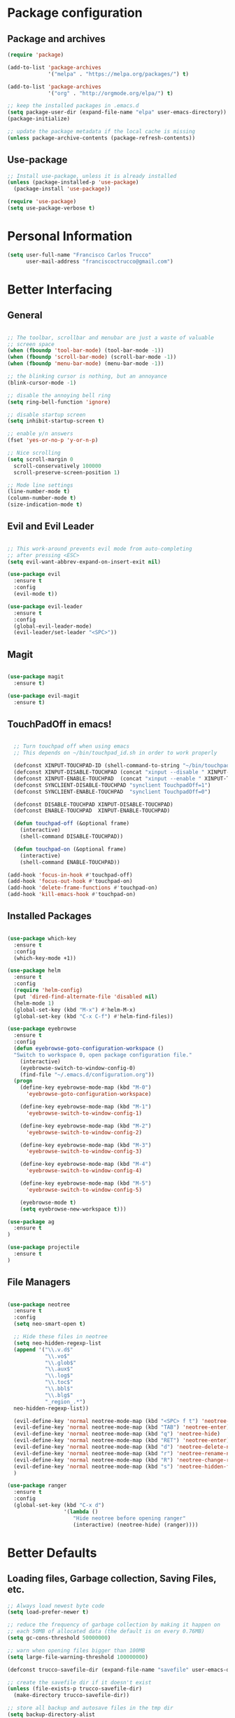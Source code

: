 * Package configuration
** Package and archives

#+BEGIN_SRC emacs-lisp
(require 'package)

(add-to-list 'package-archives
             '("melpa" . "https://melpa.org/packages/") t)

(add-to-list 'package-archives
             '("org" . "http://orgmode.org/elpa/") t)

;; keep the installed packages in .emacs.d
(setq package-user-dir (expand-file-name "elpa" user-emacs-directory))
(package-initialize)

;; update the package metadata if the local cache is missing
(unless package-archive-contents (package-refresh-contents))

#+END_SRC

** Use-package

#+BEGIN_SRC emacs-lisp
;; Install use-package, unless it is already installed
(unless (package-installed-p 'use-package)
  (package-install 'use-package))

(require 'use-package)
(setq use-package-verbose t)
#+END_SRC

* Personal Information

#+BEGIN_SRC emacs-lisp
(setq user-full-name "Francisco Carlos Trucco"
      user-mail-address "franciscoctrucco@gmail.com")
#+END_SRC

* Better Interfacing
** General
#+BEGIN_SRC emacs-lisp

;; The toolbar, scrollbar and menubar are just a waste of valuable
;; screen space
(when (fboundp 'tool-bar-mode) (tool-bar-mode -1))
(when (fboundp 'scroll-bar-mode) (scroll-bar-mode -1))
(when (fboundp 'menu-bar-mode) (menu-bar-mode -1))

;; the blinking cursor is nothing, but an annoyance
(blink-cursor-mode -1)

;; disable the annoying bell ring
(setq ring-bell-function 'ignore)

;; disable startup screen
(setq inhibit-startup-screen t)

;; enable y/n answers
(fset 'yes-or-no-p 'y-or-n-p)

;; Nice scrolling
(setq scroll-margin 0
  scroll-conservatively 100000
  scroll-preserve-screen-position 1)

;; Mode line settings
(line-number-mode t)
(column-number-mode t)
(size-indication-mode t)

#+END_SRC

** Evil and Evil Leader
#+BEGIN_SRC emacs-lisp

;; This work-around prevents evil mode from auto-completing
;; after pressing <ESC>
(setq evil-want-abbrev-expand-on-insert-exit nil)

(use-package evil
  :ensure t
  :config
  (evil-mode t))

(use-package evil-leader
  :ensure t
  :config
  (global-evil-leader-mode)
  (evil-leader/set-leader "<SPC>"))

#+END_SRC

** Magit

#+BEGIN_SRC emacs-lisp

(use-package magit
  :ensure t)

(use-package evil-magit
  :ensure t)

#+END_SRC

** TouchPadOff in emacs!

#+BEGIN_SRC emacs-lisp

  ;; Turn touchpad off when using emacs
  ;; This depends on ~/bin/touchpad_id.sh in order to work properly

  (defconst XINPUT-TOUCHPAD-ID (shell-command-to-string "~/bin/touchpad_id.sh"))
  (defconst XINPUT-DISABLE-TOUCHPAD (concat "xinput --disable " XINPUT-TOUCHPAD-ID))
  (defconst XINPUT-ENABLE-TOUCHPAD  (concat "xinput --enable " XINPUT-TOUCHPAD-ID))
  (defconst SYNCLIENT-DISABLE-TOUCHPAD "synclient TouchpadOff=1")
  (defconst SYNCLIENT-ENABLE-TOUCHPAD  "synclient TouchpadOff=0")

  (defconst DISABLE-TOUCHPAD XINPUT-DISABLE-TOUCHPAD)
  (defconst ENABLE-TOUCHPAD  XINPUT-ENABLE-TOUCHPAD)

  (defun touchpad-off (&optional frame)
    (interactive)
    (shell-command DISABLE-TOUCHPAD))

  (defun touchpad-on (&optional frame)
    (interactive)
    (shell-command ENABLE-TOUCHPAD))

(add-hook 'focus-in-hook #'touchpad-off)
(add-hook 'focus-out-hook #'touchpad-on)
(add-hook 'delete-frame-functions #'touchpad-on)
(add-hook 'kill-emacs-hook #'touchpad-on)

#+END_SRC

** Installed Packages

#+BEGIN_SRC emacs-lisp

(use-package which-key
  :ensure t
  :config
  (which-key-mode +1))

(use-package helm
  :ensure t
  :config
  (require 'helm-config)
  (put 'dired-find-alternate-file 'disabled nil)
  (helm-mode 1)
  (global-set-key (kbd "M-x") #'helm-M-x)
  (global-set-key (kbd "C-x C-f") #'helm-find-files))

(use-package eyebrowse
  :ensure t
  :config
  (defun eyebrowse-goto-configuration-workspace ()
  "Switch to workspace 0, open package configuration file."
    (interactive)
    (eyebrowse-switch-to-window-config-0)
    (find-file "~/.emacs.d/configuration.org"))
  (progn
    (define-key eyebrowse-mode-map (kbd "M-0")
      'eyebrowse-goto-configuration-workspace)

    (define-key eyebrowse-mode-map (kbd "M-1")
      'eyebrowse-switch-to-window-config-1)

    (define-key eyebrowse-mode-map (kbd "M-2")
      'eyebrowse-switch-to-window-config-2)

    (define-key eyebrowse-mode-map (kbd "M-3")
      'eyebrowse-switch-to-window-config-3)

    (define-key eyebrowse-mode-map (kbd "M-4")
      'eyebrowse-switch-to-window-config-4)

    (define-key eyebrowse-mode-map (kbd "M-5")
      'eyebrowse-switch-to-window-config-5)

    (eyebrowse-mode t)
    (setq eyebrowse-new-workspace t)))

(use-package ag
  :ensure t
)

(use-package projectile
  :ensure t
)
#+END_SRC

** File Managers

#+BEGIN_SRC emacs-lisp

(use-package neotree
  :ensure t
  :config
  (setq neo-smart-open t)

  ;; Hide these files in neotree
  (setq neo-hidden-regexp-list
  (append '("\\.v.d$"
            "\\.vo$"
            "\\.glob$"
            "\\.aux$"
            "\\.log$"
            "\\.toc$"
            "\\.bbl$"
            "\\.blg$"
            "_region_.*")
  neo-hidden-regexp-list))

  (evil-define-key 'normal neotree-mode-map (kbd "<SPC> f t") 'neotree-toggle)
  (evil-define-key 'normal neotree-mode-map (kbd "TAB") 'neotree-enter)
  (evil-define-key 'normal neotree-mode-map (kbd "q") 'neotree-hide)
  (evil-define-key 'normal neotree-mode-map (kbd "RET") 'neotree-enter)
  (evil-define-key 'normal neotree-mode-map (kbd "d") 'neotree-delete-node)
  (evil-define-key 'normal neotree-mode-map (kbd "r") 'neotree-rename-node)
  (evil-define-key 'normal neotree-mode-map (kbd "R") 'neotree-change-root)
  (evil-define-key 'normal neotree-mode-map (kbd "s") 'neotree-hidden-file-toggle)
  )

(use-package ranger
  :ensure t
  :config
  (global-set-key (kbd "C-x d")
                  '(lambda ()
                     "Hide neotree before opening ranger"
                     (interactive) (neotree-hide) (ranger))))

#+END_SRC

* Better Defaults
** Loading files, Garbage collection, Saving Files, etc.

#+BEGIN_SRC emacs-lisp
;; Always load newest byte code
(setq load-prefer-newer t)

;; reduce the frequency of garbage collection by making it happen on
;; each 50MB of allocated data (the default is on every 0.76MB)
(setq gc-cons-threshold 50000000)

;; warn when opening files bigger than 100MB
(setq large-file-warning-threshold 100000000)

(defconst trucco-savefile-dir (expand-file-name "savefile" user-emacs-directory))

;; create the savefile dir if it doesn't exist
(unless (file-exists-p trucco-savefile-dir)
  (make-directory trucco-savefile-dir))

;; store all backup and autosave files in the tmp dir
(setq backup-directory-alist
      `((".*" . ,temporary-file-directory)))
(setq auto-save-file-name-transforms
      `((".*" ,temporary-file-directory t)))

;; revert buffers automatically when underlying files are changed externally
(global-auto-revert-mode t)

#+END_SRC

** Emacs Sessions
#+BEGIN_SRC emacs-lisp
;; Save Emacs Sessions
(desktop-save-mode 1)
#+END_SRC

** Coding Systems
#+BEGIN_SRC emacs-lisp

;; Coding systems
(prefer-coding-system 'utf-8)
(set-default-coding-systems 'utf-8)
(set-terminal-coding-system 'utf-8)
(set-keyboard-coding-system 'utf-8)

#+END_SRC

** Built-in Packages

#+BEGIN_SRC emacs-lisp

(use-package uniquify
  :config
  (setq uniquify-buffer-name-style 'forward)
  (setq uniquify-separator "/")
  ;; rename after killing uniquified
  (setq uniquify-after-kill-buffer-p t)
  ;; don't muck with special buffers
  (setq uniquify-ignore-buffers-re "^\\*"))

;; saveplace remembers your location in a file when saving files
(use-package saveplace
  :config
  (setq save-place-file (expand-file-name "saveplace" trucco-savefile-dir))
  ;; activate it for all buffers
  (setq-default save-place t))

(use-package savehist
  :config
  (setq savehist-additional-variables
        ;; search entries
        '(search-ring regexp-search-ring)
        ;; save every minute
        savehist-autosave-interval 60
        ;; keep the home clean
        savehist-file (expand-file-name "savehist" trucco-savefile-dir))
  (savehist-mode +1))

(use-package recentf
  :config
  (setq recentf-save-file (expand-file-name "recentf" trucco-savefile-dir)
        recentf-max-saved-items 500
        recentf-max-menu-items 15
        ;; disable recentf-cleanup on Emacs start, because it can cause
        ;; problems with remote files
        recentf-auto-cleanup 'never)
  (recentf-mode +1))

#+END_SRC

** Installed Packages

#+BEGIN_SRC emacs-lisp

(use-package super-save
  :ensure t
  :config
  (super-save-mode +1))

(use-package undo-tree
  :ensure t
  :config
  ;; autosave the undo-tree history
  (setq undo-tree-history-directory-alist
        `((".*" . ,temporary-file-directory)))
  (setq undo-tree-auto-save-history t))

#+END_SRC

* Better Editing
** Indentation, tabs, spaces, newlines, etc.
#+BEGIN_SRC emacs-lisp
    ;; Emacs modes typically provide a standard means to change the
    ;; indentation width -- eg. c-basic-offset: use that to adjust your
    ;; personal indentation width, while maintaining the style (and
    ;; meaning) of any files you load.
    (setq-default indent-tabs-mode nil)   ;; don't use tabs to indent
    (setq-default tab-width 4)            ;; but maintain correct appearance

    ;; Newline at end of file
    (setq require-final-newline t)

    ;; smart tab behavior - indent or complete
    (setq tab-always-indent 'complete)

    ;; highlight the current line
    (global-hl-line-mode +1)

    (custom-set-variables
      '(initial-frame-alist (quote ((fullscreen . maximized)))))

  ;; Split horizontally
  (setq split-height-threshold nil)
  (setq split-width-threshold 80)
#+END_SRC

** Built-in Packages

#+BEGIN_SRC emacs-lisp

(use-package paren
  :config
  (show-paren-mode +1))

(use-package whitespace
  :init
  (dolist (hook '(prog-mode-hook text-mode-hook))
    (add-hook hook #'whitespace-mode))
  (add-hook 'before-save-hook #'whitespace-cleanup)
  :config
  (setq whitespace-line-column 80) ;; limit line length
  (setq whitespace-style '(face tabs trailing)))

#+END_SRC

** Installed Packages

#+BEGIN_SRC emacs-lisp

(use-package evil-surround
  :ensure t
  :config
  (global-evil-surround-mode 1)
  (define-key evil-visual-state-map (kbd "s") #'evil-surround-region))

(use-package evil-mc
  :ensure t
  :config
  (global-evil-mc-mode 1))

(use-package smartparens
  :ensure t
  :config
  (smartparens-mode 1))

(use-package flycheck
  :ensure t
  :config
  (add-hook 'after-init-hook #'global-flycheck-mode))

(use-package company
  :ensure t
  :config
  (global-company-mode))

(use-package google-translate
  :ensure t
  :config
  (setq google-translate-default-source-language "en")
  (setq google-translate-default-target-language "es")
  (global-set-key "\C-ct" 'google-translate-at-point)
  (global-set-key "\C-cT" 'google-translate-query-translate))

(use-package avy
  :ensure t
  :config
  (global-set-key (kbd "C-;") 'avy-goto-word-1))

(use-package yasnippet
  :ensure t
  :config
  (yas-reload-all)
  (add-hook 'prog-mode-hook #'yas-minor-mode)

  ;; Add yasnippet support for all company backends
  ;; https://github.com/syl20bnr/spacemacs/pull/179
  (defvar company-mode/enable-yas t
  "Enable yasnippet for all backends.")

  (defun company-mode/backend-with-yas (backend)
  (if (or (not company-mode/enable-yas) (and (listp backend) (member 'company-yasnippet backend)))
      backend
      (append (if (consp backend) backend (list backend))
              '(:with company-yasnippet))))

  (setq company-backends (mapcar #'company-mode/backend-with-yas company-backends))
)

(use-package yasnippet-snippets
  :ensure t)

#+End_SRC

* Languages
** Org
Remember to install org-mode before using emacs. The built-in version
of org-mode is outdated.

#+BEGIN_SRC emacs-lisp

(use-package org
  :ensure t
  :config
  (setq org-src-fontify-natively t)       ;; Highlight code blocks in org-mode
  (setq org-link-frame-setup
        (quote ((vm . vm-visit-folder-other-frame)
                (vm-imap . vm-visit-imap-folder-other-frame)
                (gnus . org-gnus-no-new-news)
                (file . find-file)        ;; Open file in the same frame and window
                (wl . wl-other-frame))))
  (setq org-log-done 'time)
  (setq org-todo-keywords
    '((sequence "TODO" "DOING" "DONE")))
  (setq org-agenda-span 30)               ;; look 30 days into the future
  (setq org-agenda-start-on-weekday nil)  ;; Start agenda view from today
  (define-key global-map (kbd "C-c a") 'org-agenda)
  (org-babel-do-load-languages 'org-babel-load-languages '((shell . t)))
  )

(use-package org-bullets
  :ensure t
  :config
  (add-hook 'org-mode-hook (lambda () (org-bullets-mode 1))))

(use-package org-tempo)
#+END_SRC

** Markdown

#+BEGIN_SRC emacs-lisp

(use-package markdown-mode
  :ensure t)

#+END_SRC
** Haskell

#+BEGIN_SRC emacs-lisp

(use-package haskell-mode
  :ensure t)

#+END_SRC

** Bibtex

#+BEGIN_SRC emacs-lisp
(use-package helm-bibtex
  :ensure t)
#+END_SRC

See [[http://kitchingroup.cheme.cmu.edu/blog/2014/05/15/Using-org-ref-to-keep-your-bibtex-files-in-order/][this blog]] for more info.
#+BEGIN_SRC emacs-lisp
(use-package org-ref
  :ensure t)
#+END_SRC

** Latex

#+BEGIN_SRC emacs-lisp

  (add-hook 'LaTeX-mode-hook #'outline-minor-mode)
  (add-hook 'LaTeX-mode-hook 'turn-on-auto-fill)
  (add-hook 'LaTeX-mode-hook 'LaTeX-math-mode)

  (use-package latex-math-preview
    :ensure t)

  (use-package auctex
    :defer t
    :ensure t
    :config)

  (eval-after-load "evil-maps"
    (dolist (map '(evil-motion-state-map
                   evil-insert-state-map
                   evil-emacs-state-map))
            (define-key (eval map) "'" nil)))

    (setq LaTeX-math-abbrev-prefix '"'")

  ;; (setq-default TeX-master nil) ; Query for master file.

#+END_SRC

** Proof General

#+BEGIN_SRC emacs-lisp

(unless (file-directory-p "~/.emacs.d/lisp/PG")
        (shell-command "git clone https://github.com/ProofGeneral/PG ~/.emacs.d/lisp/PG;
                        cd ~/.emacs.d/lisp/PG; make;"))

(load "~/.emacs.d/lisp/PG/generic/proof-site")

(use-package company-coq
  :ensure t
  :config
  (add-hook 'coq-mode-hook #'company-coq-mode))

(custom-set-variables '(coq-prog-name "/home/fran/.opam/opam-coq.8.8.1/4.02.3/bin/coqtop -Q . Top") '(proof-three-window-enable t))

;; Three windows always hybrid policy
;; Docs: https://proofgeneral.github.io/doc/userman/ProofGeneral_9/#index-proof_002dlayout_002dwindows
(setq proof-three-window-mode-policy 'hybrid)

#+END_SRC

* Themes

#+BEGIN_SRC emacs-lisp

(use-package spacemacs-theme
  :ensure t
  :defer t
  :init
  (load-theme 'spacemacs-dark t)
  (set-frame-font "Deja Vu Sans Mono 11" nil t)
)

(use-package spaceline
  :ensure t
  :demand t
  :init
  (setq powerline-default-separator 'arrow-fade)
  :config
  (require 'spaceline-config)
  (spaceline-spacemacs-theme)
  (setq spaceline-buffer-size-p nil)
  (setq spaceline-minor-modes-p nil))


#+END_SRC

* Bindings

#+BEGIN_SRC emacs-lisp

  (evil-leader/set-key "ft"    'neotree-toggle
                       "bb"    'switch-to-buffer
                       "bd"    'kill-this-buffer
                       "e"     'eval-last-sexp
                       "gs"    'magit-status
                       "<SPC>" 'helm-M-x
                       "/"     'projectile-ag
                       "p"     'preview-buffer)

#+END_SRC

